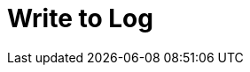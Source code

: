 :documentationPath: /plugins/actions/
:language: en_US
:page-alternativeEditUrl: https://github.com/project-hop/hop/edit/master/plugins/actions/writetolog/src/main/doc/writetolog.adoc
= Write to Log